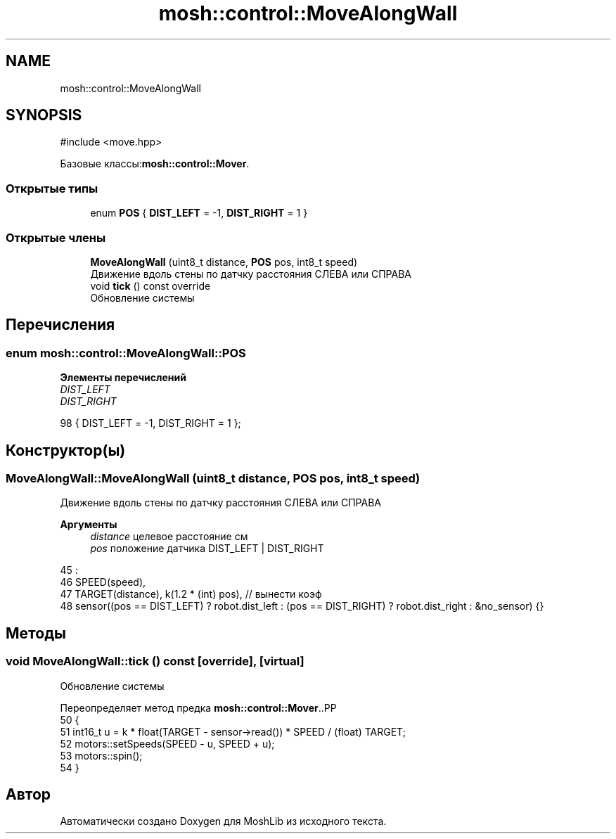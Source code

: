 .TH "mosh::control::MoveAlongWall" 3 "MoshLib" \" -*- nroff -*-
.ad l
.nh
.SH NAME
mosh::control::MoveAlongWall
.SH SYNOPSIS
.br
.PP
.PP
\fR#include <move\&.hpp>\fP
.PP
Базовые классы:\fBmosh::control::Mover\fP\&.
.SS "Открытые типы"

.in +1c
.ti -1c
.RI "enum \fBPOS\fP { \fBDIST_LEFT\fP = -1, \fBDIST_RIGHT\fP = 1 }"
.br
.in -1c
.SS "Открытые члены"

.in +1c
.ti -1c
.RI "\fBMoveAlongWall\fP (uint8_t distance, \fBPOS\fP pos, int8_t speed)"
.br
.RI "Движение вдоль стены по датчку расстояния СЛЕВА или СПРАВА "
.ti -1c
.RI "void \fBtick\fP () const override"
.br
.RI "Обновление системы "
.in -1c
.SH "Перечисления"
.PP 
.SS "enum \fBmosh::control::MoveAlongWall::POS\fP"

.PP
\fBЭлементы перечислений\fP
.in +1c
.TP
\fB\fIDIST_LEFT \fP\fP
.TP
\fB\fIDIST_RIGHT \fP\fP
.PP
.nf
98 { DIST_LEFT = \-1, DIST_RIGHT = 1 };
.fi
.SH "Конструктор(ы)"
.PP 
.SS "MoveAlongWall::MoveAlongWall (uint8_t distance, \fBPOS\fP pos, int8_t speed)"

.PP
Движение вдоль стены по датчку расстояния СЛЕВА или СПРАВА 
.PP
\fBАргументы\fP
.RS 4
\fIdistance\fP целевое расстояние см 
.br
\fIpos\fP положение датчика \fRDIST_LEFT\fP | \fRDIST_RIGHT\fP 
.RE
.PP
.PP
.nf
45                                                                     :
46     SPEED(speed),
47     TARGET(distance), k(1\&.2 * (int) pos), // вынести коэф
48     sensor((pos == DIST_LEFT) ? robot\&.dist_left : (pos == DIST_RIGHT) ? robot\&.dist_right : &no_sensor) {}
.fi

.SH "Методы"
.PP 
.SS "void MoveAlongWall::tick () const\fR [override]\fP, \fR [virtual]\fP"

.PP
Обновление системы 
.PP
Переопределяет метод предка \fBmosh::control::Mover\fP\&..PP
.nf
50                                {
51     int16_t u = k * float(TARGET \- sensor\->read()) * SPEED / (float) TARGET;
52     motors::setSpeeds(SPEED \- u, SPEED + u);
53     motors::spin();
54 }
.fi


.SH "Автор"
.PP 
Автоматически создано Doxygen для MoshLib из исходного текста\&.

